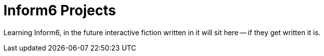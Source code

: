 = Inform6 Projects

Learning Inform6, in the future interactive fiction written in it will sit here -- if they get written it is.
